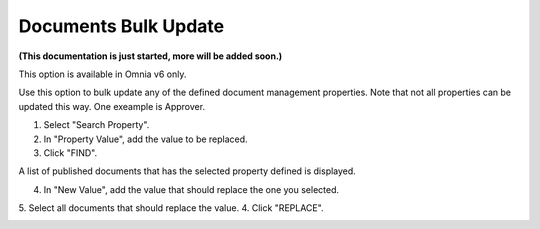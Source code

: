 Documents Bulk Update
=======================

**(This documentation is just started, more will be added soon.)**

This option is available in Omnia v6 only.

Use this option to bulk update any of the defined document management properties. Note that not all properties can be updated this way. One exeample is Approver. 

.. image:: documents-bulk-update-1.png

1. Select "Search Property".
2. In "Property Value", add the value to be replaced.
3. Click "FIND".

A list of published documents that has the selected property defined is displayed.

4. In "New Value", add the value that should replace the one you selected.
5. Select all documents that should replace the value.
4. Click "REPLACE".

.. image:: documents-bulk-update-2.png



